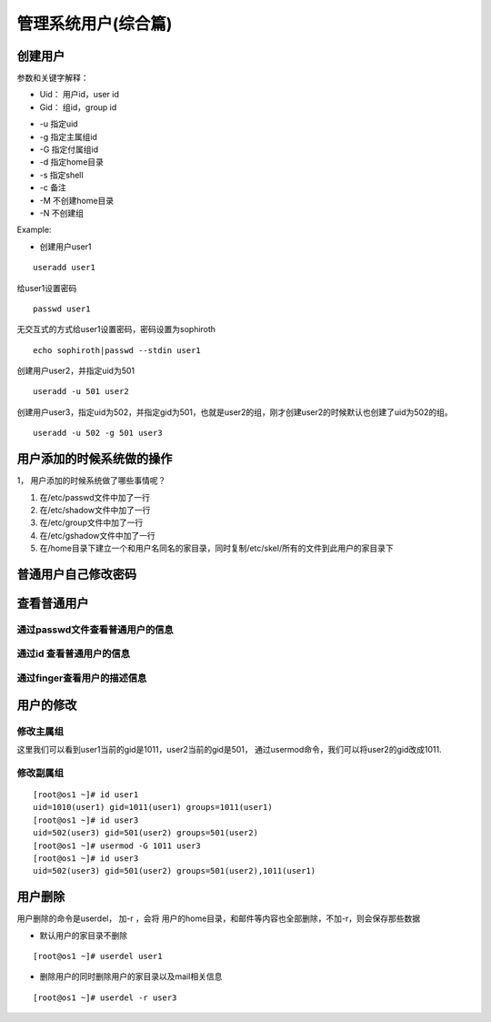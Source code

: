 管理系统用户(综合篇)
###########################


创建用户
==================

参数和关键字解释：

* Uid： 用户id，user id
* Gid： 组id，group id

- -u 指定uid
- -g 指定主属组id
- -G 指定付属组id
- -d 指定home目录
- -s 指定shell
- -c 备注
- -M 不创建home目录
- -N 不创建组

Example:

- 创建用户user1

::

    useradd user1

给user1设置密码
::

    passwd user1

无交互式的方式给user1设置密码，密码设置为sophiroth
::

    echo sophiroth|passwd --stdin user1

创建用户user2，并指定uid为501
::

    useradd -u 501 user2

创建用户user3，指定uid为502，并指定gid为501，也就是user2的组，刚才创建user2的时候默认也创建了uid为502的组。
::

    useradd -u 502 -g 501 user3

用户添加的时候系统做的操作
=====================================
1，	用户添加的时候系统做了哪些事情呢？

#. 在/etc/passwd文件中加了一行
#. 在/etc/shadow文件中加了一行
#. 在/etc/group文件中加了一行
#. 在/etc/gshadow文件中加了一行
#. 在/home目录下建立一个和用户名同名的家目录，同时复制/etc/skel/所有的文件到此用户的家目录下

普通用户自己修改密码
================================

.. code-block:: bash
    :linenos:

    [root@os1 ~]# su - user1
    [user1@os1 ~]$ passwd
    Changing password for user user1.
    Changing password for user1.
    (current) UNIX password:
    New password:
    Retype new password:
    passwd: all authentication tokens updated successfully.


查看普通用户
===========================

通过passwd文件查看普通用户的信息
-------------------------------------

.. code-block:: bash
    :linenos:

    [root@os1 ~]# tail -3 /etc/passwd
    user1:x:1010:1011::/home/user1:/bin/bash
    user2:x:501:501::/home/user2:/bin/bash
    user3:x:502:501::/home/user3:/bin/bash

通过id 查看普通用户的信息
----------------------------

.. code-block:: bash
    :linenos:

    [root@os1 ~]# id user2
    uid=501(user2) gid=501(user2) groups=501(user2)

通过finger查看用户的描述信息
-----------------------------

.. code-block:: bash
    :linenos:

    [root@os1 ~]# finger user1
    Login: user1          			Name:
    Directory: /home/user1              	Shell: /bin/bash
    Never logged in.
    No mail.
    No Plan.
    [root@os1 ~]#

用户的修改
=======================

修改主属组
----------------

这里我们可以看到user1当前的gid是1011，user2当前的gid是501， 通过usermod命令，我们可以将user2的gid改成1011.

.. code-block:: bash
    :emphasize-lines: 6

    [root@os1 ~]# id user1
    uid=1010(user1) gid=1011(user1) groups=1011(user1)
    [root@os1 ~]#
    [root@os1 ~]# id user2
    uid=501(user2) gid=501(user2) groups=501(user2)
    [root@os1 ~]# usermod -g 1011 user2
    [root@os1 ~]#
    [root@os1 ~]# id user2
    uid=501(user2) gid=1011(user1) groups=1011(user1)

修改副属组
-------------
::

    [root@os1 ~]# id user1
    uid=1010(user1) gid=1011(user1) groups=1011(user1)
    [root@os1 ~]# id user3
    uid=502(user3) gid=501(user2) groups=501(user2)
    [root@os1 ~]# usermod -G 1011 user3
    [root@os1 ~]# id user3
    uid=502(user3) gid=501(user2) groups=501(user2),1011(user1)

用户删除
=======================

用户删除的命令是userdel， 加-r ，会将 用户的home目录，和邮件等内容也全部删除，不加-r，则会保存那些数据

- 默认用户的家目录不删除

::

    [root@os1 ~]# userdel user1

- 删除用户的同时删除用户的家目录以及mail相关信息

::

    [root@os1 ~]# userdel -r user3

